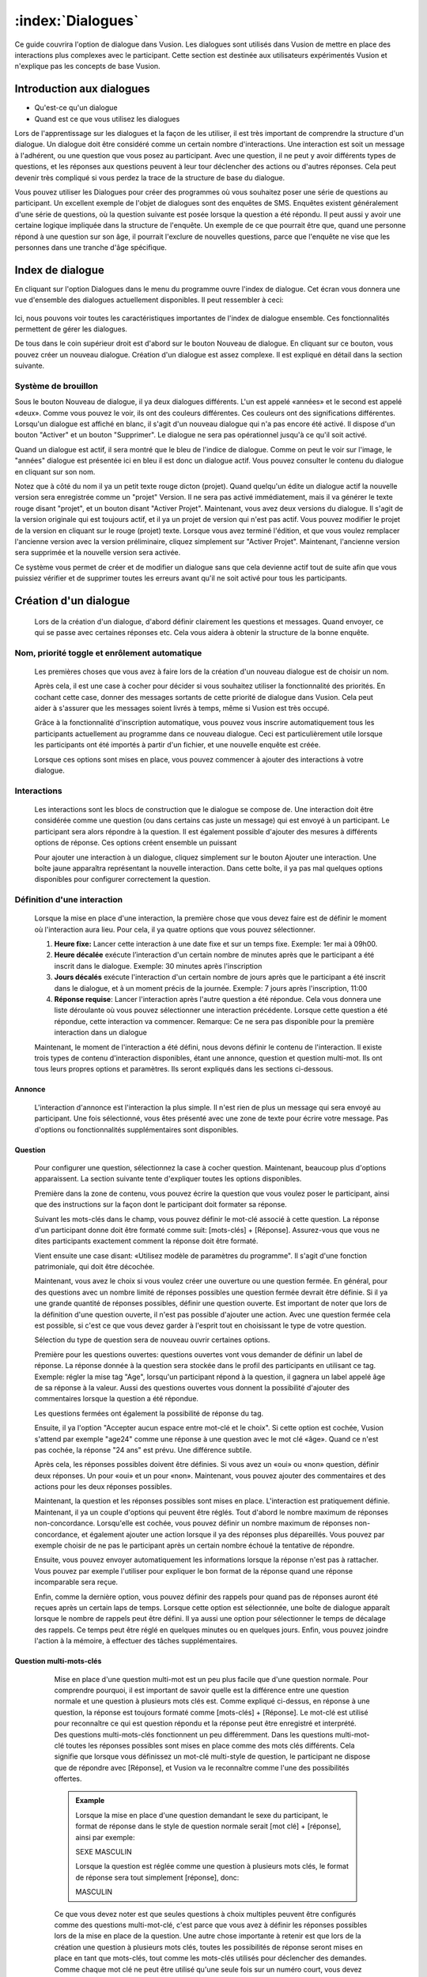 :index:`Dialogues`
++++++++++++++++++++

Ce guide couvrira l'option de dialogue dans Vusion. Les dialogues sont utilisés dans Vusion de mettre en place des interactions plus complexes avec le participant. Cette section est destinée aux utilisateurs expérimentés Vusion et n'explique pas les concepts de base Vusion.

Introduction aux dialogues
============================
- Qu'est-ce qu'un dialogue
- Quand est ce que vous utilisez les dialogues

Lors de l'apprentissage sur les dialogues et la façon de les utiliser, il est très important de comprendre la structure d'un dialogue. Un dialogue doit être considéré comme un certain nombre d'interactions. Une interaction est soit un message à l'adhérent, ou une question que vous posez au participant. Avec une question, il ne peut y avoir différents types de questions, et les réponses aux questions peuvent à leur tour déclencher des actions ou d'autres réponses. Cela peut devenir très compliqué si vous perdez la trace de la structure de base du dialogue.


Vous pouvez utiliser les Dialogues pour créer des programmes où vous souhaitez poser une série de questions au participant. Un excellent exemple de l'objet de dialogues sont des enquêtes de SMS. Enquêtes existent généralement d'une série de questions, où la question suivante est posée lorsque la question a été répondu. Il peut aussi y avoir une certaine logique impliquée dans la structure de l'enquête. Un exemple de ce que pourrait être que, quand une personne répond à une question sur son âge, il pourrait l'exclure de nouvelles questions, parce que l'enquête ne vise que les personnes dans une tranche d'âge spécifique.



Index de dialogue
=======================

En cliquant sur l'option Dialogues dans le menu du programme ouvre l'index de dialogue. Cet écran vous donnera une vue d'ensemble des dialogues actuellement disponibles. Il peut ressembler à ceci:

.. figure:: _static/img/dialogue_index.png
   :width: 800px
   :align: center
   :alt: image19.png
   :figwidth: 800px


Ici, nous pouvons voir toutes les caractéristiques importantes de l'index de dialogue ensemble. Ces fonctionnalités permettent de gérer les dialogues.

De tous dans le coin supérieur droit est d'abord sur le bouton Nouveau de dialogue. En cliquant sur ce bouton, vous pouvez créer un nouveau dialogue. Création d'un dialogue est assez complexe. Il est expliqué en détail dans la section suivante.


Système de brouillon
---------------
Sous le bouton Nouveau de dialogue, il ya deux dialogues différents. L'un est appelé «années» et le second est appelé «deux». Comme vous pouvez le voir, ils ont des couleurs différentes. Ces couleurs ont des significations différentes. Lorsqu'un dialogue est affiché en blanc, il s'agit d'un nouveau dialogue qui n'a pas encore été activé. Il dispose d'un bouton "Activer" et un bouton "Supprimer". Le dialogue ne sera pas opérationnel jusqu'à ce qu'il soit activé.

Quand un dialogue est actif, il sera montré que le bleu de l'indice de dialogue. Comme on peut le voir sur l'image, le "années" dialogue est présentée ici en bleu il est donc un dialogue actif. Vous pouvez consulter le contenu du dialogue en cliquant sur son nom.

Notez que à côté du nom il ya un petit texte rouge dicton (projet). Quand quelqu'un édite un dialogue actif la nouvelle version sera enregistrée comme un "projet" Version. Il ne sera pas activé immédiatement, mais il va générer le texte rouge disant "projet", et un bouton disant "Activer Projet". Maintenant, vous avez deux versions du dialogue. Il s'agit de la version originale qui est toujours actif, et il ya un projet de version qui n'est pas actif. Vous pouvez modifier le projet de la version en cliquant sur le rouge (projet) texte. Lorsque vous avez terminé l'édition, et que vous voulez remplacer l'ancienne version avec la version préliminaire, cliquez simplement sur "Activer Projet". Maintenant, l'ancienne version sera supprimée et la nouvelle version sera activée.

Ce système vous permet de créer et de modifier un dialogue sans que cela devienne actif tout de suite afin que vous puissiez vérifier et de supprimer toutes les erreurs avant qu'il ne soit activé pour tous les participants.



Création d'un dialogue
========================
	
  Lors de la création d'un dialogue, d'abord définir clairement les questions et messages. Quand envoyer, ce qui se passe avec certaines réponses etc. Cela vous aidera à obtenir la structure de la bonne enquête.

Nom, priorité toggle et enrôlement automatique
-------------------------------------------------

  Les premières choses que vous avez à faire lors de la création d'un nouveau dialogue est de choisir un nom.
  
  Après cela, il est une case à cocher pour décider si vous souhaitez utiliser la fonctionnalité des priorités. En cochant cette case, donner des messages sortants de cette priorité de dialogue dans Vusion. Cela peut aider à s'assurer que les messages soient livrés à temps, même si Vusion est très occupé.
  
  Grâce à la fonctionnalité d'inscription automatique, vous pouvez vous inscrire automatiquement tous les participants actuellement au programme dans ce nouveau dialogue. Ceci est particulièrement utile lorsque les participants ont été importés à partir d'un fichier, et une nouvelle enquête est créée.
  
  Lorsque ces options sont mises en place, vous pouvez commencer à ajouter des interactions à votre dialogue.


Interactions
-------------

  Les interactions sont les blocs de construction que le dialogue se compose de. Une interaction doit être considérée comme une question (ou dans certains cas juste un message) qui est envoyé à un participant. Le participant sera alors répondre à la question. Il est également possible d'ajouter des mesures à différents options de réponse. Ces options créent ensemble un puissant

  Pour ajouter une interaction à un dialogue, cliquez simplement sur le bouton Ajouter une interaction. Une boîte jaune apparaîtra représentant la nouvelle interaction. Dans cette boîte, il ya pas mal quelques options disponibles pour configurer correctement la question.

Définition d'une interaction
------------------------

	Lorsque la mise en place d'une interaction, la première chose que vous devez faire est de définir le moment où l'interaction aura lieu. Pour cela, il ya quatre options que vous pouvez sélectionner.

	#. **Heure fixe:** Lancer cette interaction à une date fixe et sur ​​un temps fixe. Exemple: 1er mai à 09h00.
	#. **Heure décalée** exécute l’interaction d'un certain nombre de minutes après que le participant a été inscrit dans le dialogue. Exemple: 30 minutes après l'inscription
	#. **Jours décalés** exécute l'interaction d'un certain nombre de jours après que le participant a été inscrit dans le dialogue, et à un moment précis de la journée. Exemple: 7 jours après l'inscription, 11:00
	#. **Réponse requise**: Lancer l'interaction après l'autre question a été répondue. Cela vous donnera une liste déroulante où vous pouvez sélectionner une interaction précédente. Lorsque cette question a été répondue, cette interaction va commencer. Remarque: Ce ne sera pas disponible pour la première interaction dans un dialogue

	Maintenant, le moment de l'interaction a été défini, nous devons définir le contenu de l'interaction. Il existe trois types de contenu d'interaction disponibles, étant une annonce, question et question multi-mot. Ils ont tous leurs propres options et paramètres. Ils seront expliqués dans les sections ci-dessous.



Annonce
^^^^^^^^^^^^

	L'interaction d'annonce est l'interaction la plus simple. Il n'est rien de plus un message qui sera envoyé au participant. Une fois sélectionné, vous êtes présenté avec une zone de texte pour écrire votre message. Pas d'options ou fonctionnalités supplémentaires sont disponibles.

Question
^^^^^^^^^^^

  Pour configurer une question, sélectionnez la case à cocher question. Maintenant, beaucoup plus d'options apparaissent. La section suivante tente d'expliquer toutes les options disponibles.

  Première dans la zone de contenu, vous pouvez écrire la question que vous voulez poser le participant, ainsi que des instructions sur la façon dont le participant doit formater sa réponse.

  Suivant les mots-clés dans le champ, vous pouvez définir le mot-clé associé à cette question. La réponse d'un participant donne doit être formaté comme suit: [mots-clés] + [Réponse]. Assurez-vous que vous ne dites participants exactement comment la réponse doit être formaté.

  Vient ensuite une case disant: «Utilisez modèle de paramètres du programme". Il s'agit d'une fonction patrimoniale, qui doit être décochée.

  Maintenant, vous avez le choix si vous voulez créer une ouverture ou une question fermée. En général, pour des questions avec un nombre limité de réponses possibles une question fermée devrait être définie. Si il ya une grande quantité de réponses possibles, définir une question ouverte. Est important de noter que lors de la définition d'une question ouverte, il n'est pas possible d'ajouter une action. Avec une question fermée cela est possible, si c'est ce que vous devez garder à l'esprit tout en choisissant le type de votre question.

  Sélection du type de question sera de nouveau ouvrir certaines options.

  Première pour les questions ouvertes: questions ouvertes vont vous demander de définir un label de réponse. La réponse donnée à la question sera stockée dans le profil des participants en utilisant ce tag. Exemple: régler la mise tag "Age", lorsqu'un participant répond à la question, il gagnera un label appelé âge de sa réponse à la valeur. Aussi des questions ouvertes vous donnent la possibilité d'ajouter des commentaires lorsque la question a été répondue.

  Les questions fermées ont également la possibilité de réponse du tag.

  Ensuite, il ya l'option "Accepter aucun espace entre mot-clé et le choix". Si cette option est cochée, Vusion s'attend par exemple "age24" comme une réponse à une question avec le mot clé «âge». Quand ce n'est pas cochée, la réponse "24 ans" est prévu. Une différence subtile.

  Après cela, les réponses possibles doivent être définies. Si vous avez un «oui» ou «non» question, définir deux réponses. Un pour «oui» et un pour «non». Maintenant, vous pouvez ajouter des commentaires et des actions pour les deux réponses possibles.


  Maintenant, la question et les réponses possibles sont mises en place. L'interaction est pratiquement définie. Maintenant, il ya un couple d'options qui peuvent être réglés. Tout d'abord le nombre maximum de réponses non-concordance. Lorsqu'elle est cochée, vous pouvez définir un nombre maximum de réponses non-concordance, et également ajouter une action lorsque il ya des réponses plus dépareillés. Vous pouvez par exemple choisir de ne pas le participant après un certain nombre échoué la tentative de répondre.

  Ensuite, vous pouvez envoyer automatiquement les informations lorsque la réponse n'est pas à rattacher. Vous pouvez par exemple l'utiliser pour expliquer le bon format de la réponse quand une réponse incomparable sera reçue.

  Enfin, comme la dernière option, vous pouvez définir des rappels pour quand pas de réponses auront été reçues après un certain laps de temps. Lorsque cette option est sélectionnée, une boîte de dialogue apparaît lorsque le nombre de rappels peut être défini. Il ya aussi une option pour sélectionner le temps de décalage des rappels. Ce temps peut être réglé en quelques minutes ou en quelques jours. 
  Enfin, vous pouvez joindre l'action à la mémoire, à effectuer des tâches supplémentaires.


Question multi-mots-clés
^^^^^^^^^^^^^^^^^^^^^^^^^^^

	Mise en place d'une question multi-mot est un peu plus facile que d'une question normale. Pour comprendre pourquoi, il est important de savoir quelle est la différence entre une question normale et une question à plusieurs mots clés est. Comme expliqué ci-dessus, en réponse à une question, la réponse est toujours formaté comme [mots-clés] + [Réponse]. Le mot-clé est utilisé pour reconnaître ce qui est question répondu et la réponse peut être enregistré et interprété. Des questions multi-mots-clés fonctionnent un peu différemment. Dans les questions multi-mot-clé toutes les réponses possibles sont mises en place comme des mots clés différents. Cela signifie que lorsque vous définissez un mot-clé multi-style de question, le participant ne dispose que de répondre avec [Réponse], et Vusion va le reconnaître comme l'une des possibilités offertes.

	.. admonition:: Example
		:Class: example
		

		Lorsque la mise en place d'une question demandant le sexe du participant, le format de réponse dans le style de question normale serait [mot clé] + [réponse], ainsi par exemple:

		SEXE MASCULIN

		Lorsque la question est réglée comme une question à plusieurs mots clés, le format de réponse sera tout simplement [réponse], donc:

		MASCULIN


	Ce que vous devez noter est que seules questions à choix multiples peuvent être configurés comme des questions multi-mot-clé, c'est parce que vous avez à définir les réponses possibles lors de la mise en place de la question. Une autre chose importante à retenir est que lors de la création une question à plusieurs mots clés, toutes les possibilités de réponse seront mises en place en tant que mots-clés, tout comme les mots-clés utilisés pour déclencher des demandes. Comme chaque mot clé ne peut être utilisé qu'une seule fois sur un numéro court, vous devez être très prudent lors de la mise en place des questions multi-clés. Cela est particulièrement vrai quand il ya plusieurs programmes s'exécutant sur le même numéro court.



	Mise en place d'une question à plusieurs mots clés est très sensiblement la même que la mise en place d'une question fermée normale. D'abord, vous entrez dans le contenu de la question que vous voulez poser le participant et sélectionnez un tag sous lequel la réponse sera stockée.

	Après cela, vous devez définir les réponses possibles. Parce que chaque réponse sera également définie comme un mot-clé, Vusion vérifiera automatiquement si le mot clé est toujours disponible. Quand une coche verte apparaît, le mot clé est accepté. Maintenant, il est possible d'ajouter des commentaires et des actions pour la réponse, tout comme avec une question fermée normale.

	Lorsque toutes les réponses sont mises en place, il ya encore la possibilité d'ajouter des rappels à la question en cochant la case Rappel Set. Les champs apparaîtront pour vous permettre de sélectionner le nombre de rappels, le décalage rappel et éventuellement ajouter des actions au rappel.


  Il décrit l'ensemble du processus de création d'un dialogue. Comme vous l'avez vu, il ya beaucoup d'options et beaucoup de possibilités pour créer le dialogue d'une manière qui convient le programme. Avant, quand la création d'un dialogue, il est important de garder toujours la structure globale à l'esprit. De cette façon à ce que vous ne serez pas perdu dans les options et perdre l’aperçu. 












